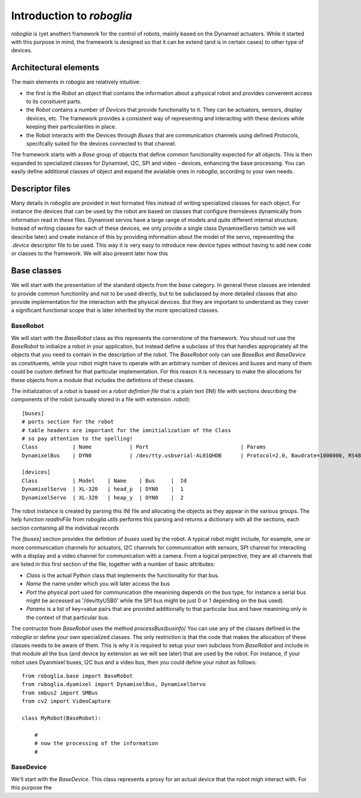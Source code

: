 Introduction to `roboglia`
==========================

`roboglia` is (yet another) framework for the control of robots, mainly based on the Dynamxel actuators. While it started with this purpose in mind, the framework is designed so that it can be extend (and is in certain cases) to other type of devices.

Architectural elements
---------------------------

The main elements in `robogia` are relatively intuitive:

* the first is the `Robot` an object that contains the information about a physical robot and provides convenient access to its consituent parts.
* the `Robot` contains a number of `Devices` that provide functionality to it. They can be actuators, sensors, display devices, etc. The framework provides a consistent way of representing and interacting with these devices while keeping their particularities in place.
* the Robot interacts with the Devices through `Buses` that are communication channels using defined `Protocols`, specifcally suited for the devices connected to that channel.

The framework starts with a `Base` group of objects that define common functionality expected for all objects. This is then expanded to specialized classes for Dynamixel, I2C, SPI and video - devices, enhancing the base processing. You can easily define additional classes of object and expand the avialable ones in `roboglia`, according to your own needs.

Descriptor files
----------------

Many details in `roboglia` are provided in text formated files instead of writing specialized classes for each object. For instance the devices that can be used by the robot are based on classes that configure themsleves dynamically from information read in these files. Dynamixel servos have a large range of models and quite different internal structure. Instead of writing classes for each of these devices, we only provide a single class DynamixelServo (which we will describe later) and create instance of this by providing information about the model of the servo, representing the `.device` descriptor file to be used. This way it is very easy to introduce new device types without having to add new code or classes to the framework. We will also present later how this

Base classes
------------

We will start with the presentation of the standard objects from the *base* category. In general these classes are intended to provide common functionlity and not to be used directly, but to be subclassed by more detailed classes that also provide implementation for the interaction with the physical devices. But they are important to understand as they cover a significant functional scope that is later inherited by the more specialized classes.

BaseRobot
^^^^^^^^^

We will start with the `BaseRobot` class as this represents the cornerstone of the framework. You shoud not use the `BaseRobot` to initialize a robot in your application, but instead define a subclass of this that handles appropriately all the objects that you need to contain in the description of the robot. The `BaseRobot` only can use `BaseBus` and `BaseDevice` as constituents, while your robot might have to operate with an arbitrary number of devices and buses and many of them could be custom defined for that particular implementation. For this reason it is necessary to make the allocations for these objects from a module that includes the defintions of these classes.

The initialization of a robot is based on a *robot defintion file* that is a plain text (INI) file with sections describing the components of the robot (unsually stored in a file with extension `.robot`)::

    [buses]
    # ports section for the robot
    # table headers are important for the imnitialization of the Class
    # so pay attention to the spelling!
    Class           | Name            | Port                             | Params
    DynamixelBus    | DYN0            | /dev/tty.usbserial-AL01QHDB      | Protocol=2.0, Baudrate=1000000, RS485=N

    [devices]
    Class           | Model    | Name    | Bus     |  Id
    DynamixelServo  | XL-320   | head_p  | DYN0    |  1 
    DynamixelServo  | XL-320   | heap_y  | DYN0    |  2

The robot instance is created by parsing this INI file and allocating the objects as they appear in the various groups. The help function `readIniFile` from `roboglia.utils` performs this parsing and returns a dictionary with all the sections, each section containing all the individual records 

The `[buses]` section provides the defintion of *buses* used by the robot. A typical robot might include, for example, one or more communication channels for actuators, I2C channels for communication with sensors, SPI channel for interacting with a display and a video channel for communication with a camera. From a logical perpective, they are all channels that are listed in this first section of the file, together with a number of basic attributes:

* *Class* is the actual Python class that implements the functionality for that bus.
* *Name* the name under which you will later access the bus
* *Port* the physical port used for communication (the meanining depends on the bus type, for instance a serial bus might be accessed as '/dev/ttyUSB0' while the SPI bus might be just 0 or 1 depending on the bus used).
* *Params* is a list of key=value pairs that are provided additionally to that particular bus and have meanining only in the context of that particular bus.

The contructor from `BaseRobot` uses the method `processBus(businfo)`
You can use any of the classes defined in the `roboglia` or define your own specialized classes. The only restriction is that the code that makes the allocation of these classes needs to be aware of them. This is why it is required to setup your own subclass from `BaseRobot` and include in that module all the bus (and device by extension as we will see later) that are used by the robot. For instance, if your robot uses Dyanmixel buses, I2C bus and a video bus, then you could define your robot as follows::

    from roboglia.base import BaseRobot
    from roboglia.dyamixel import DynamixelBus, DynamixelServo
    from smbus2 import SMBus
    from cv2 import VideoCapture

    class MyRobot(BaseRobot):

        #
        # now the processing of the information
        # 

BaseDevice
^^^^^^^^^^

We'll start with the `BaseDevice`. This class represents a proxy for an actual device that the robot migh interact with. For this purpose the 